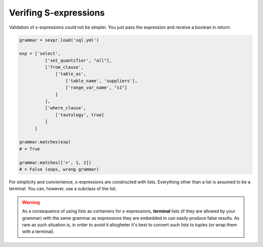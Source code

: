 Verifing S-expressions
======================

Validation of s-expressions could not be simpler. You just pass the expression
and receive a boolean in return:

.. code-block:: python

    grammar = sexpr.load('sql.yml')

    exp = ['select',
              ['set_quantifier', "all"],
              ['from_clause',
                  ['table_as',
                      ['table_name', 'suppliers'],
                      ['range_var_name', "s1"]
                  ]
              ],
              ['where_clause',
                  ['tautology', true]
              ]
          ]

    grammar.matches(exp)
    # = True

    grammar.matches(['+', 1, 2])
    # = False (oops, wrong grammar)

For simplicity and convienience, s-expressions are constructed with lists.
Everything other than a list is assumed to be a terminal. You can, however,
use a subclass of the list.

.. warning::

    As a consequence of using lists as containers for s-expressions,
    **terminal** lists (if they are allowed by your grammar)
    with the same grammar as expressions they are embedded
    in can easily produce false results. As rare as such situation is,
    in order to avoid it altogheter it's best to convert such lists to tuples
    (or wrap them with a terminal).
